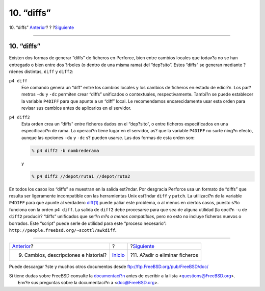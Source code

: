 ===========
10. “diffs”
===========

.. raw:: html

   <div class="navheader">

10. “diffs”
`Anterior <changes.html>`__?
?
?\ `Siguiente <add-rm-files.html>`__

--------------

.. raw:: html

   </div>

.. raw:: html

   <div class="sect1">

.. raw:: html

   <div class="titlepage" xmlns="">

.. raw:: html

   <div>

.. raw:: html

   <div>

10. “diffs”
-----------

.. raw:: html

   </div>

.. raw:: html

   </div>

.. raw:: html

   </div>

Existen dos formas de generar “diffs” de ficheros en Perforce, bien
entre cambios locales que todav?a no se han entregado o bien entre dos
?rboles (o dentro de una misma rama) del “dep?sito”. Estos “diffs” se
generan mediante ?rdenes distintas, ``diff`` y ``diff2``:

.. raw:: html

   <div class="variablelist">

``p4 diff``
    Ese comando genera un “diff” entre los cambios locales y los cambios
    de ficheros en estado de edici?n. Los par?metros ``-du`` y ``-dc``
    permiten crear “diffs” unificados o contextuales, respectivamente.
    Tambi?n se puede establecer la variable ``P4DIFF`` para que apunte a
    un “diff” local. Le recomendamos encarecidamente usar esta orden
    para revisar sus cambios antes de aplicarlos en el servidor.

``p4 diff2``
    Esta orden crea un “diffs” entre ficheros dados en el “dep?sito”, o
    entre ficheros especificados en una especificaci?n de rama. La
    operaci?n tiene lugar en el servidor, as? que la variable ``P4DIFF``
    no surte ning?n efecto, aunque las opciones ``-du`` y ``-dc`` s?
    pueden usarse. Las dos formas de esta orden son:

    .. code:: screen

        % p4 diff2 -b nombrederama

    y

    .. code:: screen

        % p4 diff2 //depot/ruta1 //depot/ruta2

.. raw:: html

   </div>

En todos los casos los “diffs” se muestran en la salida est?ndar. Por
desgracia Perforce usa un formato de “diffs” que resulta ser ligeramente
incompatible con las herramientas Unix est?ndar ``diff`` y ``patch``. La
utilizaci?n de la variable ``P4DIFF`` para que apunte al verdadero
`diff(1) <http://www.FreeBSD.org/cgi/man.cgi?query=diff&sektion=1>`__
puede paliar este problema, o al menos en ciertos casos, puesto s?lo
funciona con la orden ``p4 diff``. La salida de ``diff2`` debe
procesarse para que sea de alguna utilidad (la opci?n ``-u`` de
``diff2`` producir? “diffs” unificados que ser?n *m?s o menos
compatibles*, pero no esto no incluye ficheros nuevos o borrados. Este
“script” puede serle de utilidad para este “proceso necesario”:
``http://people.freebsd.org/~scottl/awkdiff``.

.. raw:: html

   </div>

.. raw:: html

   <div class="navfooter">

--------------

+------------------------------------------+---------------------------+----------------------------------------+
| `Anterior <changes.html>`__?             | ?                         | ?\ `Siguiente <add-rm-files.html>`__   |
+------------------------------------------+---------------------------+----------------------------------------+
| 9. Cambios, descripciones e historial?   | `Inicio <index.html>`__   | ?11. A?adir o eliminar ficheros        |
+------------------------------------------+---------------------------+----------------------------------------+

.. raw:: html

   </div>

Puede descargar ?ste y muchos otros documentos desde
ftp://ftp.FreeBSD.org/pub/FreeBSD/doc/

| Si tiene dudas sobre FreeBSD consulte la
  `documentaci?n <http://www.FreeBSD.org/docs.html>`__ antes de escribir
  a la lista <questions@FreeBSD.org\ >.
|  Env?e sus preguntas sobre la documentaci?n a <doc@FreeBSD.org\ >.
